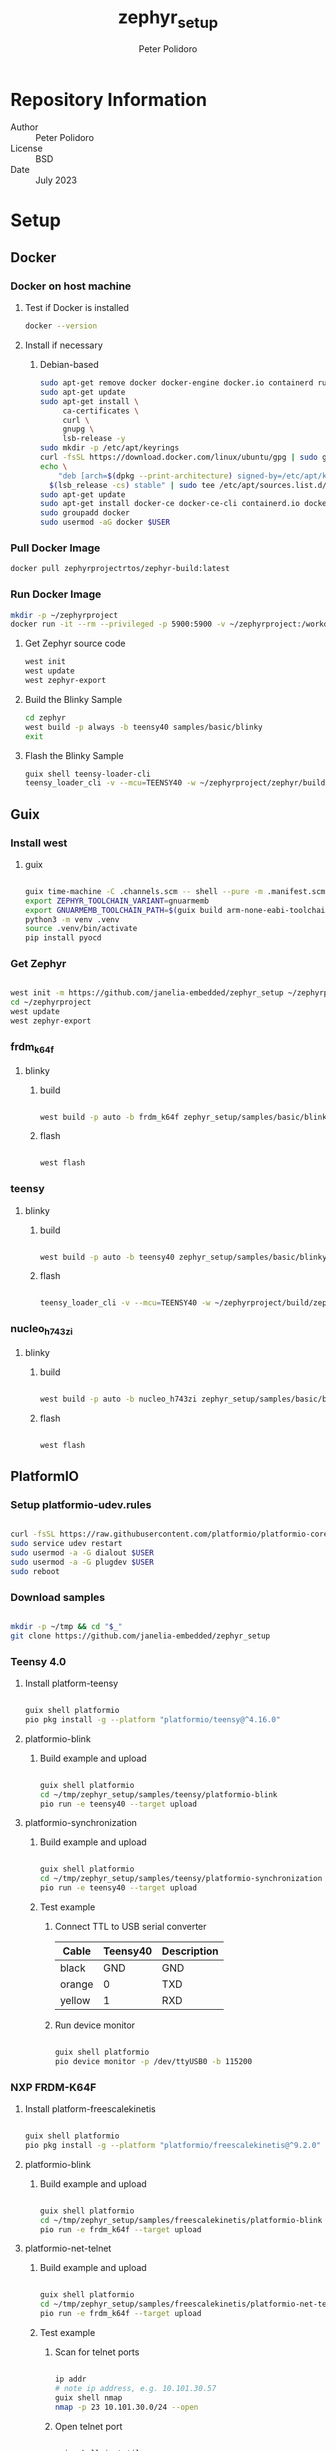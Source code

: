 #+TITLE: zephyr_setup
#+AUTHOR: Peter Polidoro
#+EMAIL: peter@polidoro.io

* Repository Information
- Author :: Peter Polidoro
- License :: BSD
- Date :: July 2023

* Setup

** Docker

*** Docker on host machine

**** Test if Docker is installed

#+BEGIN_SRC sh
docker --version
#+END_SRC

**** Install if necessary

***** Debian-based

#+BEGIN_SRC sh
sudo apt-get remove docker docker-engine docker.io containerd runc
sudo apt-get update
sudo apt-get install \
     ca-certificates \
     curl \
     gnupg \
     lsb-release -y
sudo mkdir -p /etc/apt/keyrings
curl -fsSL https://download.docker.com/linux/ubuntu/gpg | sudo gpg --dearmor -o /etc/apt/keyrings/docker.gpg
echo \
    "deb [arch=$(dpkg --print-architecture) signed-by=/etc/apt/keyrings/docker.gpg] https://download.docker.com/linux/ubuntu \
  $(lsb_release -cs) stable" | sudo tee /etc/apt/sources.list.d/docker.list > /dev/null
sudo apt-get update
sudo apt-get install docker-ce docker-ce-cli containerd.io docker-compose-plugin -y
sudo groupadd docker
sudo usermod -aG docker $USER
#+END_SRC

*** Pull Docker Image

#+BEGIN_SRC sh
docker pull zephyrprojectrtos/zephyr-build:latest
#+END_SRC

*** Run Docker Image

#+BEGIN_SRC sh
mkdir -p ~/zephyrproject
docker run -it --rm --privileged -p 5900:5900 -v ~/zephyrproject:/workdir -v /dev:/dev zephyrprojectrtos/zephyr-build:latest
#+END_SRC

**** Get Zephyr source code

#+BEGIN_SRC sh
west init
west update
west zephyr-export
#+END_SRC

**** Build the Blinky Sample

#+BEGIN_SRC sh
cd zephyr
west build -p always -b teensy40 samples/basic/blinky
exit
#+END_SRC

**** Flash the Blinky Sample

#+BEGIN_SRC sh
guix shell teensy-loader-cli
teensy_loader_cli -v --mcu=TEENSY40 -w ~/zephyrproject/zephyr/build/zephyr/zephyr.hex
#+END_SRC

** Guix

*** Install west

**** guix

#+BEGIN_SRC sh

guix time-machine -C .channels.scm -- shell --pure -m .manifest.scm
export ZEPHYR_TOOLCHAIN_VARIANT=gnuarmemb
export GNUARMEMB_TOOLCHAIN_PATH=$(guix build arm-none-eabi-toolchain)
python3 -m venv .venv
source .venv/bin/activate
pip install pyocd

#+END_SRC

*** Get Zephyr

#+BEGIN_SRC sh

west init -m https://github.com/janelia-embedded/zephyr_setup ~/zephyrproject
cd ~/zephyrproject
west update
west zephyr-export

#+END_SRC

*** frdm_k64f

**** blinky

***** build

#+BEGIN_SRC sh

west build -p auto -b frdm_k64f zephyr_setup/samples/basic/blinky

#+END_SRC

***** flash

#+BEGIN_SRC sh

west flash

#+END_SRC

*** teensy

**** blinky

***** build

#+BEGIN_SRC sh

west build -p auto -b teensy40 zephyr_setup/samples/basic/blinky

#+END_SRC

***** flash

#+BEGIN_SRC sh

teensy_loader_cli -v --mcu=TEENSY40 -w ~/zephyrproject/build/zephyr/zephyr.hex

#+END_SRC

*** nucleo_h743zi

**** blinky

***** build

#+BEGIN_SRC sh

west build -p auto -b nucleo_h743zi zephyr_setup/samples/basic/blinky

#+END_SRC

***** flash

#+BEGIN_SRC sh

west flash

#+END_SRC

** PlatformIO

*** Setup platformio-udev.rules

#+BEGIN_SRC sh

curl -fsSL https://raw.githubusercontent.com/platformio/platformio-core/master/scripts/99-platformio-udev.rules | sudo tee /etc/udev/rules.d/99-platformio-udev.rules
sudo service udev restart
sudo usermod -a -G dialout $USER
sudo usermod -a -G plugdev $USER
sudo reboot

#+END_SRC

*** Download samples

#+BEGIN_SRC sh

mkdir -p ~/tmp && cd "$_"
git clone https://github.com/janelia-embedded/zephyr_setup

#+END_SRC

*** Teensy 4.0

**** Install platform-teensy

#+BEGIN_SRC sh

guix shell platformio
pio pkg install -g --platform "platformio/teensy@^4.16.0"

#+END_SRC

**** platformio-blink

***** Build example and upload

#+BEGIN_SRC sh

guix shell platformio
cd ~/tmp/zephyr_setup/samples/teensy/platformio-blink
pio run -e teensy40 --target upload

#+END_SRC

**** platformio-synchronization

***** Build example and upload

#+BEGIN_SRC sh

guix shell platformio
cd ~/tmp/zephyr_setup/samples/teensy/platformio-synchronization
pio run -e teensy40 --target upload

#+END_SRC

***** Test example

****** Connect TTL to USB serial converter

| Cable  | Teensy40 | Description |
|--------+----------+-------------|
| black  |      GND | GND         |
| orange |        0 | TXD         |
| yellow |        1 | RXD         |

****** Run device monitor

#+BEGIN_SRC sh

guix shell platformio
pio device monitor -p /dev/ttyUSB0 -b 115200

#+END_SRC

*** NXP FRDM-K64F

**** Install platform-freescalekinetis

#+BEGIN_SRC sh

guix shell platformio
pio pkg install -g --platform "platformio/freescalekinetis@^9.2.0"

#+END_SRC

**** platformio-blink

***** Build example and upload

#+BEGIN_SRC sh

guix shell platformio
cd ~/tmp/zephyr_setup/samples/freescalekinetis/platformio-blink
pio run -e frdm_k64f --target upload

#+END_SRC

**** platformio-net-telnet

***** Build example and upload

#+BEGIN_SRC sh

guix shell platformio
cd ~/tmp/zephyr_setup/samples/freescalekinetis/platformio-net-telnet
pio run -e frdm_k64f --target upload

#+END_SRC

***** Test example

****** Scan for telnet ports

#+BEGIN_SRC sh

ip addr
# note ip address, e.g. 10.101.30.57
guix shell nmap
nmap -p 23 10.101.30.0/24 --open

#+END_SRC

****** Open telnet port

#+BEGIN_SRC sh

guix shell inetutils
telnet 10.101.30.xx

#+END_SRC

**** zephyr-microros-int32-publisher

***** Build example and upload

#+BEGIN_SRC sh

guix shell platformio
cd ~/tmp/zephyr_setup/samples/freescalekinetis/platformio-net-telnet
pio run -e frdm_k64f --target upload

#+END_SRC

***** Test example

****** Scan for telnet ports

#+BEGIN_SRC sh

ip addr
# note ip address, e.g. 10.101.30.57
guix shell nmap
nmap -p 23 10.101.30.0/24 --open

#+END_SRC

****** Open telnet port

#+BEGIN_SRC sh

guix shell inetutils
telnet 10.101.30.xx

#+END_SRC



